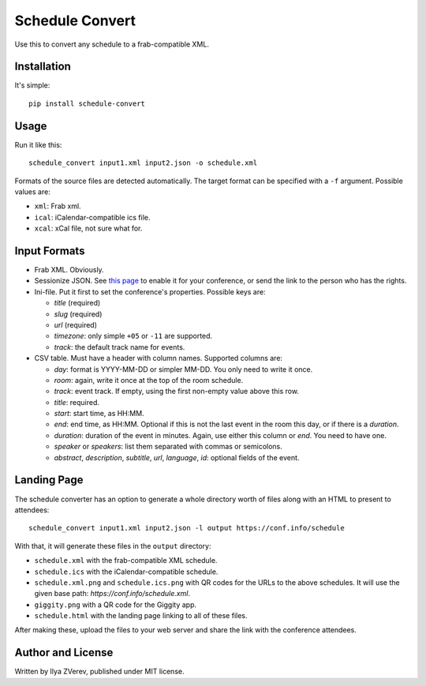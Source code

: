 Schedule Convert
================

Use this to convert any schedule to a frab-compatible XML.

Installation
------------

It's simple::

    pip install schedule-convert

Usage
-----

Run it like this::

    schedule_convert input1.xml input2.json -o schedule.xml

Formats of the source files are detected automatically. The target format
can be specified with a ``-f`` argument. Possible values are:

* ``xml``: Frab xml.
* ``ical``: iCalendar-compatible ics file.
* ``xcal``: xCal file, not sure what for.

Input Formats
-------------

* Frab XML. Obviously.
* Sessionize JSON. See `this page`_ to enable it for your conference, or send
  the link to the person who has the rights.
* Ini-file. Put it first to set the conference's properties. Possible keys are:

  - *title* (required)
  - *slug* (required)
  - *url* (required)
  - *timezone*: only simple ``+05`` or ``-11`` are supported.
  - *track*: the default track name for events.

* CSV table. Must have a header with column names. Supported columns are:

  - *day*: format is YYYY-MM-DD or simpler MM-DD. You only need to write it once.
  - *room*: again, write it once at the top of the room schedule.
  - *track*: event track. If empty, using the first non-empty value above this row.
  - *title*: required.
  - *start*: start time, as HH:MM.
  - *end*: end time, as HH:MM. Optional if this is not the last event in the
    room this day, or if there is a *duration*.
  - *duration*: duration of the event in minutes. Again, use either this column
    or *end*. You need to have one.
  - *speaker* or *speakers*: list them separated with commas or semicolons.
  - *abstract*, *description*, *subtitle*, *url*, *language*, *id*: optional
    fields of the event.

.. _this page: https://sessionize.com/api-documentation#question_3

Landing Page
------------

The schedule converter has an option to generate a whole directory worth
of files along with an HTML to present to attendees::

    schedule_convert input1.xml input2.json -l output https://conf.info/schedule

With that, it will generate these files in the ``output`` directory:

* ``schedule.xml`` with the frab-compatible XML schedule.
* ``schedule.ics`` with the iCalendar-compatible schedule.
* ``schedule.xml.png`` and ``schedule.ics.png`` with QR codes for the URLs to
  the above schedules. It will use the given base path: *https://conf.info/schedule.xml*.
* ``giggity.png`` with a QR code for the Giggity app.
* ``schedule.html`` with the landing page linking to all of these files.

After making these, upload the files to your web server and share the link
with the conference attendees.

Author and License
------------------

Written by Ilya ZVerev, published under MIT license.
